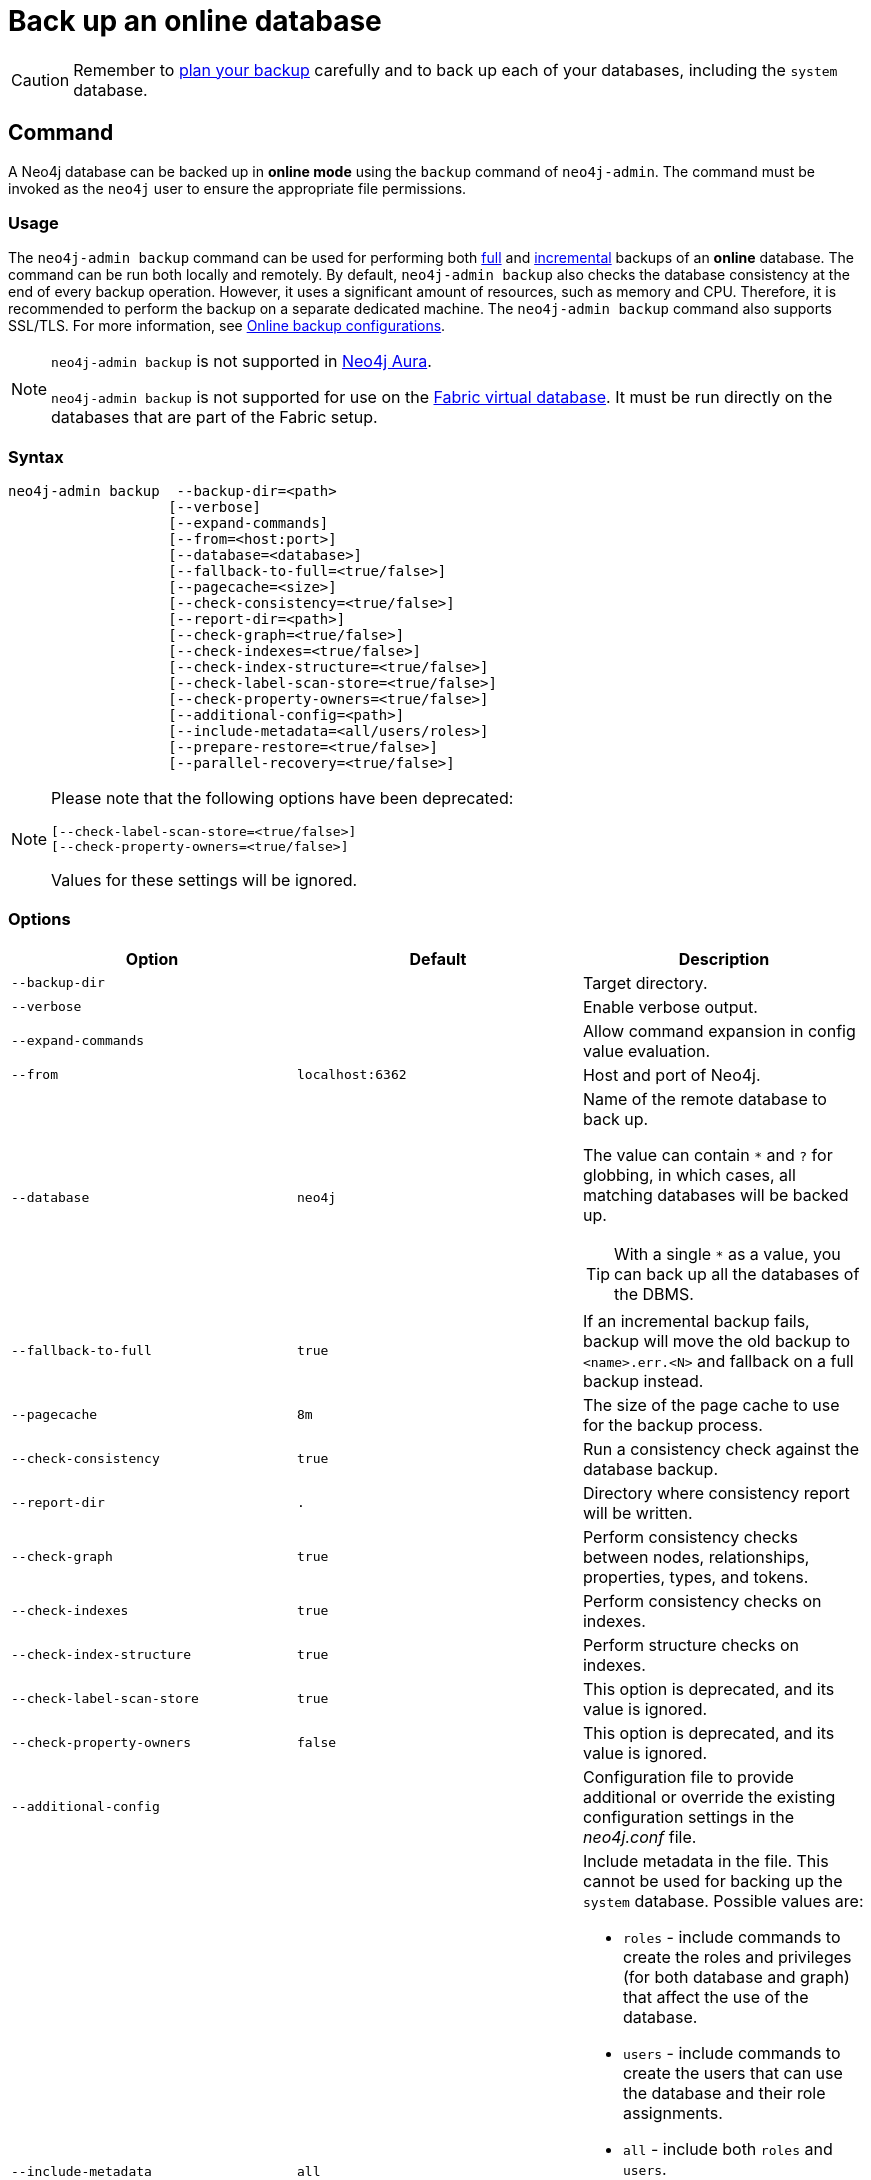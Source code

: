 :description: This section describes how to back up an online database.
[role=enterprise-edition]
[[online-backup]]
= Back up an online database

[CAUTION]
====
Remember to xref:backup-restore/planning.adoc[plan your backup] carefully and to back up each of your databases, including the `system` database.
====

[[online-backup-command]]
== Command

A Neo4j database can be backed up in **online mode** using the `backup` command of `neo4j-admin`.
The command must be invoked as the `neo4j` user to ensure the appropriate file permissions.

[[backup-command-usage]]
=== Usage

The `neo4j-admin backup` command can be used for performing both xref:backup-restore/modes.adoc#full-backup[full] and xref:backup-restore/modes.adoc#incremental-backup[incremental] backups of an **online** database.
The command can be run both locally and remotely.
By default, `neo4j-admin backup` also checks the database consistency at the end of every backup operation.
However, it uses a significant amount of resources, such as memory and CPU.
Therefore, it is recommended to perform the backup on a separate dedicated machine.
The `neo4j-admin backup` command also supports SSL/TLS.
For more information, see xref:backup-restore/online-backup.adoc#online-backup-configurations[Online backup configurations].

[NOTE]
====
`neo4j-admin backup` is not supported in https://neo4j.com/cloud/aura/[Neo4j Aura].

`neo4j-admin backup` is not supported for use on the xref:fabric/introduction.adoc#fabric-fabric-concepts[Fabric virtual database].
It must be run directly on the databases that are part of the Fabric setup.
====

[[backup-command-syntax]]
=== Syntax

[source,role=noheader]
----
neo4j-admin backup  --backup-dir=<path>
                   [--verbose]
                   [--expand-commands]
                   [--from=<host:port>]
                   [--database=<database>]
                   [--fallback-to-full=<true/false>]
                   [--pagecache=<size>]
                   [--check-consistency=<true/false>]
                   [--report-dir=<path>]
                   [--check-graph=<true/false>]
                   [--check-indexes=<true/false>]
                   [--check-index-structure=<true/false>]
                   [--check-label-scan-store=<true/false>]
                   [--check-property-owners=<true/false>]
                   [--additional-config=<path>]
                   [--include-metadata=<all/users/roles>]
                   [--prepare-restore=<true/false>]
                   [--parallel-recovery=<true/false>]
----

[NOTE]
====
Please note that the following options have been deprecated:

[source,role=noheader]
----
[--check-label-scan-store=<true/false>]
[--check-property-owners=<true/false>]
----

Values for these settings will be ignored.
====


[[backup-command-options]]
=== Options

[options="header",cols="m,m,a"]
|===
| Option
| Default
| Description

| --backup-dir
|
| Target directory.

| --verbose
|
| Enable verbose output.

| --expand-commands
|
| Allow command expansion in config value evaluation.

| --from
| localhost:6362
| Host and port of Neo4j.

| --database
| neo4j
| Name of the remote database to back up.

The value can contain `*` and `?` for globbing, in which cases, all matching databases will be backed up.

[TIP]
====
With a single `*` as a value, you can back up all the databases of the DBMS.
====

| --fallback-to-full
| true
| If an incremental backup fails, backup will move the old backup to `<name>.err.<N>` and fallback on a full backup instead.

| --pagecache
| 8m
| The size of the page cache to use for the backup process.

| --check-consistency
| true
| Run a consistency check against the database backup.

| --report-dir
| .
| Directory where consistency report will be written.

| --check-graph
| true
| Perform consistency checks between nodes, relationships, properties, types, and tokens.

| --check-indexes
| true
| Perform consistency checks on indexes.

| --check-index-structure
| true
| Perform structure checks on indexes.

| [deprecated]#--check-label-scan-store#
| true
| This option is deprecated, and its value is ignored.

| [deprecated]#--check-property-owners#
| false
| This option is deprecated, and its value is ignored.

| --additional-config
|
| Configuration file to provide additional or override the existing configuration settings in the _neo4j.conf_ file.

| --include-metadata
| all
| Include metadata in the file. This cannot be used for backing up the `system` database. Possible values are:

- `roles` - include commands to create the roles and privileges (for both database and graph) that affect the use of the database.
- `users` - include commands to create the users that can use the database and their role assignments.
- `all` - include both `roles` and `users`.
- `none` - does not include any metadata.
[NOTE]
`roles` and `users` that do not have database-related privileges are not included in the backup (e.g. those with only DBMS or no privileges). It is recommended to use `SHOW USERS` and `SHOW ROLES` to get the complete list of users and roles in these situations.

| --prepare-restore
| true
| Perform the recovery of the backup store by applying the latest pulled transactions.
If disabled, the backup will be faster, but a recovery of the backup store will be required at a later time before restoring the data.

For more information on how to do that, see xref:backup-restore/prepare-restore.adoc[Prepare a database for restoring].

[NOTE]
====
If `--prepare-restore` is set to `false`, `--check-consistency` is implicitly set to `false`, because the consistency of a non-recovered store cannot be checked.
====

| --parallel-recovery
| false
| Allow multiple threads to apply transactions to a backup in parallel.
For some databases and workloads, this may reduce execution times significantly.

[NOTE]
====
`parallel-recovery` is an experimental option.
Consult Neo4j support before use.
====
|===

[[backup-command-exit-codes]]
=== Exit codes

Depending on whether the backup was successful or not, `neo4j-admin backup` exits with different codes.
The error codes include details of what error was encountered.

.Neo4j Admin backup exit codes when backing up one database
[cols="<1,<5", options="header"]
|===
| Code | Description
| `0`  | Success.
| `1`  | Backup failed.
| `2`  | Backup succeeded but consistency check failed.
| `3`  | Backup succeeded but consistency check found inconsistencies.
|===

.Neo4j Admin backup exit codes when backing multiple databases
[cols="m,a", options="header"]
|===
| Code | Description
| 0  | All databases are backed up successfully.
| 1  | One or several backup failed.
|===

[[online-backup-configurations]]
== Online backup configurations

[[backup-server-configuration]]
=== Server configuration

The table below lists the basic server parameters relevant to backups.
Note that, by default, the backup service is enabled but only listens on localhost (127.0.0.1).
This needs to be changed if backups are to be taken from another machine.

[WARNING]
====
Make this change only if you need the remote backup.
If your network is not adequately isolated, this change might expose your system to threats.
====

[[table-backup-introduction-options-standalone-parameters]]
.Server parameters for backups
[options="header"]
|===
| Parameter name | Default value | Description
| `xref:reference/configuration-settings.adoc#config_dbms.backup.enabled[dbms.backup.enabled]` | `true` | Enable support for running online backups.
| `xref:reference/configuration-settings.adoc#config_dbms.backup.listen_address[dbms.backup.listen_address]` | `127.0.0.1:6362` | Listening server for online backups.
|===

[NOTE]
====
It is not recommended to use an NFS mount for backup purposes as this is likely to corrupt and slow down the backup.
====

[NOTE]
====
Make sure to follow the link:https://neo4j.com/docs/operations-manual/current/backup-restore/online-backup/#online-backup-ssl[Security Configurations] in order to prevent unauthorized users from accessing the DBMS by having access to the backup server.
====

[[online-backup-memory]]
=== Memory configuration

The following options are available for configuring the memory allocated to the backup client:

Configure heap size for the backup::

`HEAP_SIZE` configures the maximum heap size allocated for the backup process.
This is done by setting the environment variable `HEAP_SIZE` before starting the operation.
If not specified, the Java Virtual Machine chooses a value based on the server resources.

Configure page cache for the backup::

The page cache size can be configured by using the `--pagecache` option of the `neo4j-admin backup` command.
If not explicitly defined, the page cache defaults to `8MB`.
+
[TIP]
====
You should give the Neo4J page cache as much memory as possible, as long as it satisfies the following constraint:

--
Neo4J page cache + OS page cache < available RAM, where 2 to 4GB should be dedicated to the operating system’s page cache.
--

For example, if your current database has a `Total mapped size` of `128GB` as per the _debug.log_, and you have enough free space (meaning you have left aside 2 to 4 GB for the OS), then you can set `--pagecache` to `128GB`.
====

[[online-backup-resources]]
=== Computational resources configurations

Consistency checking::
Checking the consistency of the backup is a major operation which may consume significant computational resources, such as, memory, CPU, I/O.
When backing up an online database, the consistency checker is invoked at the end of the process by default.
Therefore, it is highly recommended to perform the backup and consistency check on a dedicated machine, which has sufficient free resources, to avoid adversely affecting the running server.
+
Alternatively, you can decouple the backup operation from the consistency check (using the `neo4j-admin backup` option `--check-consistency=false`) and schedule that part of the workflow to happen at a later point in time, on a dedicated machine.
Consistency checking a backup is vital for safeguarding and ensuring the quality of the data, and should not be underestimated.
For more information, see xref:tools/neo4j-admin/consistency-checker.adoc[Consistency checker].
+
[TIP]
====
To avoid running out of resources on the running server, it is recommended to perform the backup on a separate dedicated machine.
====

Transaction log files::
The xref:configuration/transaction-logs.adoc[transaction log files], which keep track of recent changes, are rotated and pruned based on a provided configuration.
For example, setting `dbms.tx_log.rotation.retention_policy=3` files keeps 3 transaction log files in the backup.
Because recovered servers do not need all of the transaction log files that have already been applied, it is possible to further reduce storage size by reducing the size of the files to the bare minimum.
This can be done by setting `dbms.tx_log.rotation.size=1M` and `dbms.tx_log.rotation.retention_policy=3` files.
You can use the `--additional-config` parameter to override the configurations in the _neo4j.conf_ file.
+
[WARNING]
====
Removing transaction logs manually can result in a broken backup.
====

[[online-backup-ssl]]
=== Security configurations

Securing your backup network communication with an SSL policy and a firewall protects your data from unwanted intrusion and leakage.
When using the `neo4j-admin backup` command, you can configure the backup server to require SSL/TLS, and the backup client to use a compatible policy.
For more information on how to configure SSL in Neo4j, see xref:security/ssl-framework.adoc[SSL framework].

[NOTE]
====
For a detailed list of recommendations regarding security in Neo4j, see xref:security/checklist.adoc[Security checklist].
====

The following table provides details on how the configured SSL policies map to the configured ports.

.Mapping backup configurations to SSL policies
[options="header" cols="20s,30m,20m,20m,10m"]
|===
| Topology
| Backup target address on database server
| SSL policy setting on database server
| SSL policy setting on backup client
| Default port

| Standalone instance
| dbms.backup.listen_address
| dbms.ssl.policy.backup
| dbms.ssl.policy.backup
| 6362

| Causal cluster
| dbms.ssl.policy.cluster

causal_clustering.transaction_listen_address
| dbms.ssl.policy.cluster
| dbms.ssl.policy.backup
| 6000
|===

[NOTE]
====
It is very important to ensure that there is no external access to the port specified by the setting `dbms.backup.listen_address`.
Failing to protect this port may leave a security hole open by which an unauthorized user can make a copy of the database onto a different machine.
In production environments, external access to the backup port should be blocked by a firewall.
====

[[online-backup-cluster]]
=== Cluster configurations

In a cluster topology, it is possible to take a backup from any server, and each server has two configurable ports capable of serving a backup.
These ports are configured by `dbms.backup.listen.address` and `causal_clustering.transaction_listen_address` respectively.
Functionally, they are equivalent for backups, but separating them can allow some operational flexibility, while using just a single port can simplify the configuration.
It is generally recommended to select Read Replicas to act as backup servers, since they are more numerous than Core members in typical cluster deployments.
Furthermore, the possibility of performance issues on a Read Replica, caused by a large backup, will not affect the performance or redundancy of the Core members.
If a Read Replica is not available, then a Core can be selected based on factors, such as its physical proximity, bandwidth, performance, and liveness.

[NOTE]
====
To avoid taking a backup from a cluster member that is lagging behind, you can look at the transaction IDs by exposing Neo4j metrics or via Neo4j Browser.
To view the latest processed transaction IDs (and other metrics) in Neo4j Browser, type `:sysinfo` at the prompt.
====

[[online-backup-example]]
== Examples

The following are examples of how to back up a single database, e.g., the default database `neo4j`, and multiple databases, using the `neo4j-admin backup` command.
The target directory _/mnt/backups/neo4j_ must exist before calling the command and the database(s) must be online.

.Use `neo4j-admin backup` to back up a single database.
====
[source,shell]
----
bin/neo4j-admin backup --backup-dir=/mnt/backups/neo4j --database=neo4j
----
====

To backup several databases that match database pattern you can use name globbing.
For example, to backup all databases that start with *n* you should run:

.Use `neo4j-admin backup` to back up multiple databases.
====
[source, shell]
----
neo4j-admin backup --from=192.168.1.34 --backup-dir=/mnt/backups/neo4j --database=n* --pagecache=4G
----
====

[TIP]
====
For a detailed example on how to back up and restore a database in a Causal cluster, see xref:tutorial/causal-backup-restore-db.adoc[Back up and restore a database in Causal Cluster].
====

// TODO: Where do these images fit now?.
//image::backup-separate-server.svg[role="middle"]
//image::backup-local_server.svg[role="middle"]
//image::backup-backup_address.svg[title="Settings and arguments for `dbms.ssl.policy.backup`", role="middle"]
//image::backup-causal_clustering.transaction.svg[title="Settings and arguments for `dbms.ssl.policy.cluster`", role="middle"]
